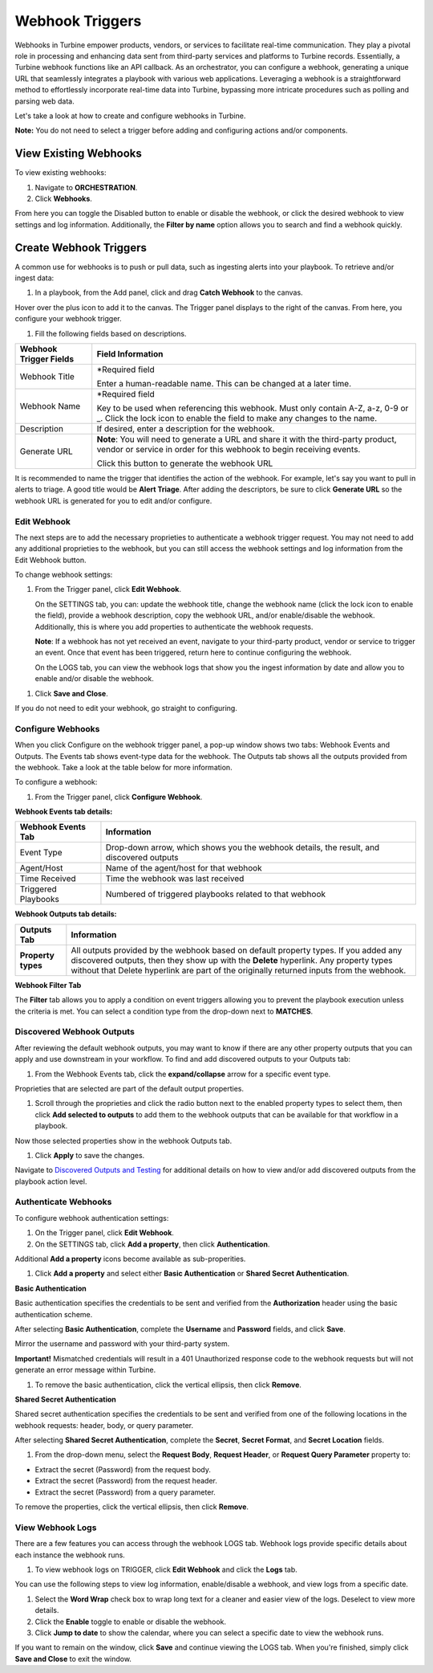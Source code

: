 Webhook Triggers
================

Webhooks in Turbine empower products, vendors, or services to facilitate
real-time communication. They play a pivotal role in processing and
enhancing data sent from third-party services and platforms to Turbine
records. Essentially, a Turbine webhook functions like an API callback.
As an orchestrator, you can configure a webhook, generating a unique URL
that seamlessly integrates a playbook with various web applications.
Leveraging a webhook is a straightforward method to effortlessly
incorporate real-time data into Turbine, bypassing more intricate
procedures such as polling and parsing web data.

Let's take a look at how to create and configure webhooks in Turbine.

**Note:** You do not need to select a trigger before adding and
configuring actions and/or components.

View Existing Webhooks
----------------------

To view existing webhooks:

#. Navigate to **ORCHESTRATION**.

#. Click **Webhooks**.

|image1|

From here you can toggle the Disabled button to enable or disable the
webhook, or click the desired webhook to view settings and log
information. Additionally, the **Filter by name** option allows you to
search and find a webhook quickly.

Create Webhook Triggers
-----------------------

A common use for webhooks is to push or pull data, such as ingesting
alerts into your playbook. To retrieve and/or ingest data:

#. In a playbook, from the Add panel, click and drag **Catch Webhook**
   to the canvas.

Hover over the plus icon to add it to the canvas. The Trigger panel
displays to the right of the canvas. From here, you configure your
webhook trigger.

|image2|

#. Fill the following fields based on descriptions.

+------------------------+--------------------------------------------+
| Webhook Trigger Fields | Field Information                          |
+========================+============================================+
| Webhook Title          | \*Required field                           |
|                        |                                            |
|                        | Enter a human-readable name. This can be   |
|                        | changed at a later time.                   |
+------------------------+--------------------------------------------+
| Webhook Name           | \*Required field                           |
|                        |                                            |
|                        | Key to be used when referencing this       |
|                        | webhook. Must only contain A-Z, a-z, 0-9   |
|                        | or \_. Click the lock icon to enable the   |
|                        | field to make any changes to the name.     |
+------------------------+--------------------------------------------+
| Description            | If desired, enter a description for the    |
|                        | webhook.                                   |
+------------------------+--------------------------------------------+
| Generate URL           | **Note**: You will need to generate a URL  |
|                        | and share it with the third-party product, |
|                        | vendor or service in order for this        |
|                        | webhook to begin receiving events.         |
|                        |                                            |
|                        | Click this button to generate the webhook  |
|                        | URL                                        |
+------------------------+--------------------------------------------+

It is recommended to name the trigger that identifies the action of the
webhook. For example, let's say you want to pull in alerts to triage. A
good title would be **Alert Triage**. After adding the descriptors, be
sure to click **Generate URL** so the webhook URL is generated for you
to edit and/or configure.

|image3|

Edit Webhook
~~~~~~~~~~~~

The next steps are to add the necessary proprieties to authenticate a
webhook trigger request. You may not need to add any additional
proprieties to the webhook, but you can still access the webhook
settings and log information from the Edit Webhook button.

To change webhook settings:

#. From the Trigger panel, click **Edit Webhook**.

   On the SETTINGS tab, you can: update the webhook title, change the
   webhook name (click the lock icon to enable the field), provide a
   webhook description, copy the webhook URL, and/or enable/disable the
   webhook. Additionally, this is where you add properties to
   authenticate the webhook requests.

   **Note**: If a webhook has not yet received an event, navigate to
   your third-party product, vendor or service to trigger an event. Once
   that event has been triggered, return here to continue configuring
   the webhook.

   |image4|

   On the LOGS tab, you can view the webhook logs that show you the
   ingest information by date and allow you to enable and/or disable the
   webhook.

|image5|

#. Click **Save and Close**.

If you do not need to edit your webhook, go straight to configuring.

Configure Webhooks
~~~~~~~~~~~~~~~~~~

When you click Configure on the webhook trigger panel, a pop-up window
shows two tabs: Webhook Events and Outputs. The Events tab shows
event-type data for the webhook. The Outputs tab shows all the outputs
provided from the webhook. Take a look at the table below for more
information.

To configure a webhook:

#. From the Trigger panel, click **Configure Webhook**.

**Webhook Events tab details:**

+---------------------+-----------------------------------------------+
| Webhook Events Tab  | Information                                   |
+=====================+===============================================+
| Event Type          | Drop-down arrow, which shows you the webhook  |
|                     | details, the result, and discovered outputs   |
+---------------------+-----------------------------------------------+
| Agent/Host          | Name of the agent/host for that webhook       |
+---------------------+-----------------------------------------------+
| Time Received       | Time the webhook was last received            |
+---------------------+-----------------------------------------------+
| Triggered Playbooks | Numbered of triggered playbooks related to    |
|                     | that webhook                                  |
+---------------------+-----------------------------------------------+

 

**Webhook Outputs tab details:**

+--------------------+------------------------------------------------+
| Outputs Tab        | Information                                    |
+====================+================================================+
| **Property types** | All outputs provided by the webhook based on   |
|                    | default property types. If you added any       |
|                    | discovered outputs, then they show up with the |
|                    | **Delete** hyperlink. Any property types       |
|                    | without that Delete hyperlink are part of the  |
|                    | originally returned inputs from the webhook.   |
+--------------------+------------------------------------------------+

|image6|

**Webhook Filter Tab**

The **Filter** tab allows you to apply a condition on event triggers
allowing you to prevent the playbook execution unless the criteria is
met. You can select a condition type from the drop-down next to
**MATCHES**.

|image7|

Discovered Webhook Outputs
~~~~~~~~~~~~~~~~~~~~~~~~~~

After reviewing the default webhook outputs, you may want to know if
there are any other property outputs that you can apply and use
downstream in your workflow. To find and add discovered outputs to your
Outputs tab:

#. From the Webhook Events tab, click the **expand/collapse** arrow for
   a specific event type.

Proprieties that are selected are part of the default output properties.

#. Scroll through the proprieties and click the radio button next to the
   enabled property types to select them, then click **Add selected to
   outputs** to add them to the webhook outputs that can be available
   for that workflow in a playbook.

|image8|

Now those selected properties show in the webhook Outputs tab.

|image9|

#. Click **Apply** to save the changes.

Navigate to `Discovered Outputs and
Testing <../../playbooks/actions/discovered-outputs-and-testing.htm>`__
for additional details on how to view and/or add discovered outputs from
the playbook action level.

Authenticate Webhooks
~~~~~~~~~~~~~~~~~~~~~

To configure webhook authentication settings:

#. On the Trigger panel, click **Edit Webhook**.

#. On the SETTINGS tab, click **Add a property**, then click
   **Authentication**.

|image10|

Additional **Add a property** icons become available as sub-properities.

#. Click **Add a property** and select either **Basic Authentication**
   or **Shared Secret Authentication**.

|image11|

**Basic Authentication**

Basic authentication specifies the credentials to be sent and verified
from the **Authorization** header using the basic authentication scheme.

After selecting **Basic Authentication**, complete the **Username** and
**Password** fields, and click **Save**.

Mirror the username and password with your third-party system.

|image12|

**Important!** Mismatched credentials will result in a 401 Unauthorized
response code to the webhook requests but will not generate an error
message within Turbine.

#. To remove the basic authentication, click the vertical ellipsis, then
   click **Remove**.

**Shared Secret Authentication**

Shared secret authentication specifies the credentials to be sent and
verified from one of the following locations in the webhook requests:
header, body, or query parameter.

After selecting **Shared Secret Authentication**, complete the
**Secret**, **Secret Format**, and **Secret Location** fields.

|image13|

#. From the drop-down menu, select the **Request Body**, **Request
   Header**, or **Request Query Parameter** property to:

-  Extract the secret (Password) from the request body.

-  Extract the secret (Password) from the request header.

-  Extract the secret (Password) from a query parameter.

To remove the properties, click the vertical ellipsis, then click
**Remove**.

View Webhook Logs
~~~~~~~~~~~~~~~~~

There are a few features you can access through the webhook LOGS tab.
Webhook logs provide specific details about each instance the webhook
runs.

#. To view webhook logs on TRIGGER, click **Edit Webhook** and click the
   **Logs** tab.

You can use the following steps to view log information, enable/disable
a webhook, and view logs from a specific date.

#. Select the **Word Wrap** check box to wrap long text for a cleaner
   and easier view of the logs. Deselect to view more details.

#. Click the **Enable** toggle to enable or disable the webhook.

#. Click **Jump to date** to show the calendar, where you can select a
   specific date to view the webhook runs.

|image14|

If you want to remain on the window, click **Save** and continue viewing
the LOGS tab. When you're finished, simply click **Save and Close** to
exit the window.

.. |image1| image:: ../../Resources/Images/canvas-view-existing-webhooks.png
.. |image2| image:: ../../Resources/Images/canvas-trigger-panel.png
.. |image3| image:: ../../Resources/Images/canvas-trigger-panel-completed.png
.. |image4| image:: ../../Resources/Images/canvas-edit-webhook-trigger.png
.. |image5| image:: ../../Resources/Images/canvas-logs-webhook-trigger.png
.. |image6| image:: ../../Resources/Images/webhook-outputs.png
.. |image7| image:: ../../Resources/Images/webhook-filter.png
.. |image8| image:: ../../Resources/Images/webhook-discovered-outputs.png
.. |image9| image:: ../../Resources/Images/webhook-discovered-outputs-added-new.png
.. |image10| image:: ../../Resources/Images/webhook-add-a-property.png
.. |image11| image:: ../../Resources/Images/webhook-subproperties.png
.. |image12| image:: ../../Resources/Images/webhook-basic-auth.png
.. |image13| image:: ../../Resources/Images/webhook-shared-secret-auth-property.png
.. |image14| image:: ../../Resources/Images/canvas-webhook-logs.png
